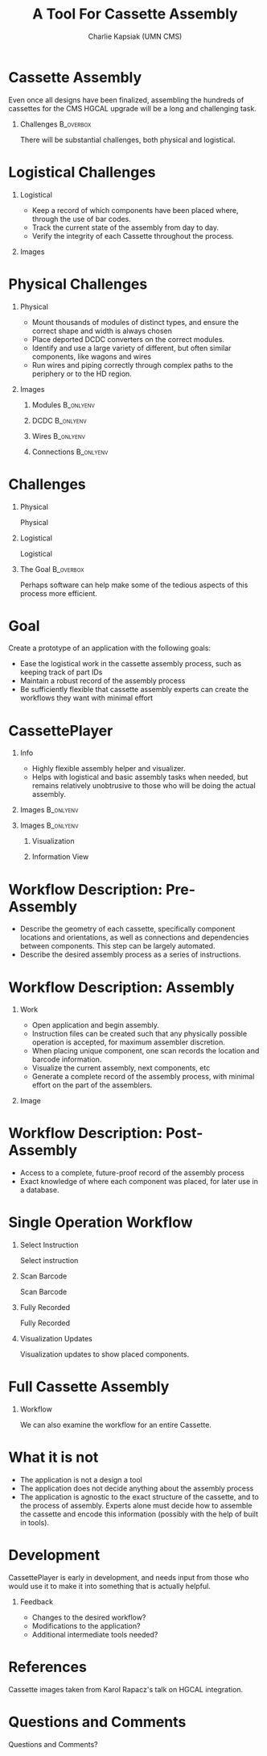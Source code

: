 #+TITLE: A Tool For Cassette Assembly
#+PROPERTY: DIR MainStorage
#+AUTHOR: Charlie Kapsiak (UMN CMS)
#+STARTUP: beamer
#+OPTIONS: H:1 toc:nil
#+COLUMNS: %45ITEM %10BEAMER_ENV(Env) %10BEAMER_ACT(Act) %4BEAMER_COL(Col)
#+LATEX_HEADER: \usepackage{umnslides}
#+LATEX_HEADER:  \setbeamercovered{transparent=50}


* Cassette Assembly

Even once all designs have been finalized, assembling the hundreds of cassettes for the CMS HGCAL upgrade will be a long and challenging task.

#+ATTR_LATEX: :width 0.6\textwidth
[[file:data/wholething.png]]

** Challenges                                                    :B_overbox:
:PROPERTIES:
:BEAMER_env: overbox
:BEAMER_ACT: <2>
:END:
There will be substantial challenges, both physical and logistical.


* Logistical Challenges
** Logistical
:PROPERTIES:
:BEAMER_ACT: <1->
:BEAMER_COL: 0.5
:END:
- Keep a record of which components have been placed where, through the use of bar codes.
- Track the current state of the assembly from day to day.
- Verify the integrity of each Cassette throughout the process.
** Images
:PROPERTIES:
:BEAMER_ACT: <1->
:BEAMER_COL: 0.5
:END:
[[file:data/furniture.jpg]]




* Physical Challenges
** Physical
:PROPERTIES:
:BEAMER_COL: 0.5
:END:
#+ATTR_BEAMER: :overlay <+->
- Mount thousands of modules of distinct types, and ensure the correct shape and width is always chosen
- Place deported DCDC converters on the correct modules.
- Identify and use a large variety of different, but often similar components, like wagons and wires
- Run wires and piping correctly through complex paths to the periphery or to the HD region.

** Images
:PROPERTIES:
:BEAMER_COL: 0.5
:END:
*** Modules                                                     :B_onlyenv:
:PROPERTIES:
:BEAMER_ACT: <1>
:BEAMER_env: onlyenv
:END:
#+ATTR_LATEX: :width 0.9\textwidth
[[file:data/table.png]]
*** DCDC                                                        :B_onlyenv:
:PROPERTIES:
:BEAMER_ACT: <2>
:BEAMER_env: onlyenv
:END:
[[file:data/oneplate.png]]
*** Wires                                                       :B_onlyenv:
:PROPERTIES:
:BEAMER_ACT: <3>
:BEAMER_env: onlyenv
:END:
[[file:data/lotsawires.png]]
*** Connections                                                 :B_onlyenv:
:PROPERTIES:
:BEAMER_ACT: <4>
:BEAMER_env: onlyenv
:END:
[[file:data/conns.png]]


* Challenges
** Physical
:PROPERTIES:
:BEAMER_COL: 0.5
:END:
Physical
#+ATTR_BEAMER: :overlay <1>
 #+include: main.org::Physical :only-contents t
** Logistical
:PROPERTIES:
:BEAMER_COL: 0.5
:END:
Logistical
#+ATTR_BEAMER: :overlay <1>
 #+include: main.org::Logistical :only-contents t

** The Goal                                                      :B_overbox:
:PROPERTIES:
:BEAMER_env: overbox
:BEAMER_ACT: <2>
:END:
Perhaps software can help make some of the tedious aspects of this process more efficient.


* Goal
Create a prototype of an application with the following goals:
#+ATTR_BEAMER: :overlay <+->
- Ease the logistical work in the cassette assembly process, such as keeping track of part IDs
- Maintain a robust record of the assembly process
- Be sufficiently flexible that cassette assembly experts can create the workflows they want with minimal effort


* CassettePlayer

** Info
:PROPERTIES:
:BEAMER_ACT: <2>
:BEAMER_env: onlyenv
:END:
- Highly flexible assembly helper and visualizer. 
- Helps with logistical and basic assembly tasks when needed, but remains relatively unobtrusive to those who will be doing the actual assembly.

** Images                                                        :B_onlyenv:
:PROPERTIES:
:BEAMER_ACT: <1>
:BEAMER_env: onlyenv
:END:
#+ATTR_LATEX: :width 0.9\textwidth
[[file:data/vis.png]]

** Images                                                        :B_onlyenv:
:PROPERTIES:
:BEAMER_ACT: <2>
:BEAMER_env: onlyenv
:END:
#+ATTR_LATEX: :width 0.5\textwidth

*** Visualization
:PROPERTIES:
:BEAMER_COL: 0.5
:END:
[[file:data/vis.png]]
  
*** Information View
:PROPERTIES:
:BEAMER_COL: 0.5
:END:
[[file:data/mainview.png]]
  
* Workflow Description: Pre-Assembly
- Describe the geometry of each cassette, specifically component locations and orientations, as well as connections and dependencies between components.
  This step can be largely automated.
- Describe the desired assembly process as a series of instructions. 
  [[file:data/oneeightydeg.png]]

  
* Workflow Description: Assembly

** Work
:PROPERTIES:
:BEAMER_COL: 0.6
:END:
#+ATTR_BEAMER: :overlay <+>
- Open application and begin assembly.
- Instruction files can be created such that any physically possible operation is accepted, for maximum assembler discretion.
- When placing unique component, one scan records the location and barcode information.
- Visualize the current assembly, next components, etc
- Generate a complete record of the assembly process, with minimal effort on the part of the assemblers.

** Image
:PROPERTIES:
:BEAMER_COL: 0.4
:END:
[[file:data/vis.png]]
[[file:data/mainview.png]]


* Workflow Description: Post-Assembly
- Access to a complete, future-proof record of the assembly process
- Exact knowledge of where each component was placed, for later use in a database.


* Single Operation Workflow
** Select Instruction                                            
:PROPERTIES:
:BEAMER_env: onlyenv
:BEAMER_ACT: <1>
:END:
Select instruction
#+ATTR_LATEX: :width \textwidth
[[file:data/mainview.png]]

** Scan Barcode
:PROPERTIES:
:BEAMER_env: onlyenv
:BEAMER_ACT: <2>
:END:
Scan Barcode
#+ATTR_LATEX: :width \textwidth
[[file:data/scan1.png]]
** Fully Recorded                                               
:PROPERTIES:
:BEAMER_env: onlyenv
:BEAMER_ACT: <3>
:END:
Fully Recorded
#+ATTR_LATEX: :width \textwidth
[[file:data/scan2.png]]
** Visualization Updates
:PROPERTIES:
:BEAMER_env: onlyenv
:BEAMER_ACT: <4>
:END:
Visualization updates to show placed components.
#+ATTR_LATEX: :width 0.85\textwidth
[[file:data/filled.png]]

* Full Cassette Assembly
** Workflow
:PROPERTIES:
:BEAMER_env: onlyenv
:BEAMER_ACT: <+>
:END:
We can also examine the workflow for an entire Cassette.

#+begin_src sh :results raw :exports results 
for x in $(gls -v data/CasImages/); do echo """** Workflow
:PROPERTIES:
:BEAMER_env: onlyenv
:BEAMER_ACT: <+>
:END:
[[file:data/CasImages/$x]]
""" ; done
#+end_src




* What it is not
- The application is not a design a tool
- The application does not decide anything about the assembly process
- The application is agnostic to the exact structure of the cassette, and to the process of assembly. Experts alone must decide how to assemble the cassette and encode this information (possibly with the help of built in tools).

* Development
CassettePlayer is early in development, and needs input from those who would use it to make it into something that is actually helpful. 

** Feedback
- Changes to the desired workflow?
- Modifications to the application?
- Additional intermediate tools needed?


* References
Cassette images taken from Karol Rapacz's talk on HGCAL integration. 

* Questions and Comments
\Huge\center Questions and Comments?





